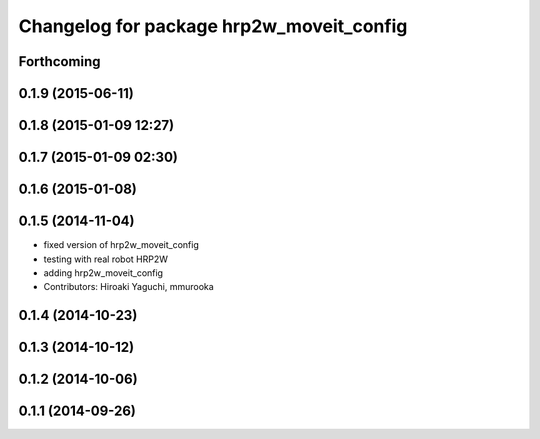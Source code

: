 ^^^^^^^^^^^^^^^^^^^^^^^^^^^^^^^^^^^^^^^^^
Changelog for package hrp2w_moveit_config
^^^^^^^^^^^^^^^^^^^^^^^^^^^^^^^^^^^^^^^^^

Forthcoming
-----------

0.1.9 (2015-06-11)
------------------

0.1.8 (2015-01-09 12:27)
------------------------

0.1.7 (2015-01-09 02:30)
------------------------

0.1.6 (2015-01-08)
------------------

0.1.5 (2014-11-04)
------------------
* fixed version of hrp2w_moveit_config
* testing with real robot HRP2W
* adding hrp2w_moveit_config
* Contributors: Hiroaki Yaguchi, mmurooka

0.1.4 (2014-10-23)
------------------

0.1.3 (2014-10-12)
------------------

0.1.2 (2014-10-06)
------------------

0.1.1 (2014-09-26)
------------------
